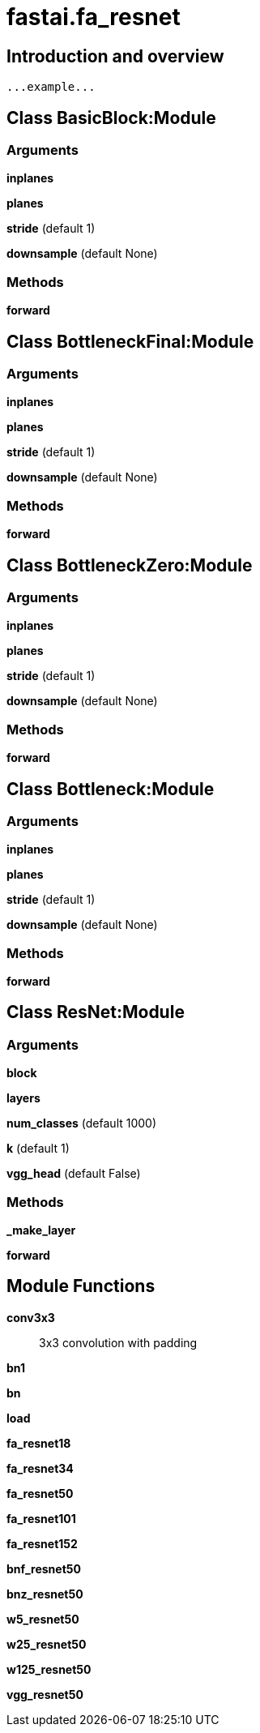 
= fastai.fa_resnet

== Introduction and overview

```
...example...
```


== Class BasicBlock:Module

=== Arguments
*inplanes*

*planes*

*stride* (default 1)

*downsample* (default None)

=== Methods

*forward*

== Class BottleneckFinal:Module

=== Arguments
*inplanes*

*planes*

*stride* (default 1)

*downsample* (default None)

=== Methods

*forward*

== Class BottleneckZero:Module

=== Arguments
*inplanes*

*planes*

*stride* (default 1)

*downsample* (default None)

=== Methods

*forward*

== Class Bottleneck:Module

=== Arguments
*inplanes*

*planes*

*stride* (default 1)

*downsample* (default None)

=== Methods

*forward*

== Class ResNet:Module

=== Arguments
*block*

*layers*

*num_classes* (default 1000)

*k* (default 1)

*vgg_head* (default False)

=== Methods

*_make_layer*

*forward*

== Module Functions

*conv3x3*:: 3x3 convolution with padding

*bn1*

*bn*

*load*

*fa_resnet18*

*fa_resnet34*

*fa_resnet50*

*fa_resnet101*

*fa_resnet152*

*bnf_resnet50*

*bnz_resnet50*

*w5_resnet50*

*w25_resnet50*

*w125_resnet50*

*vgg_resnet50*

